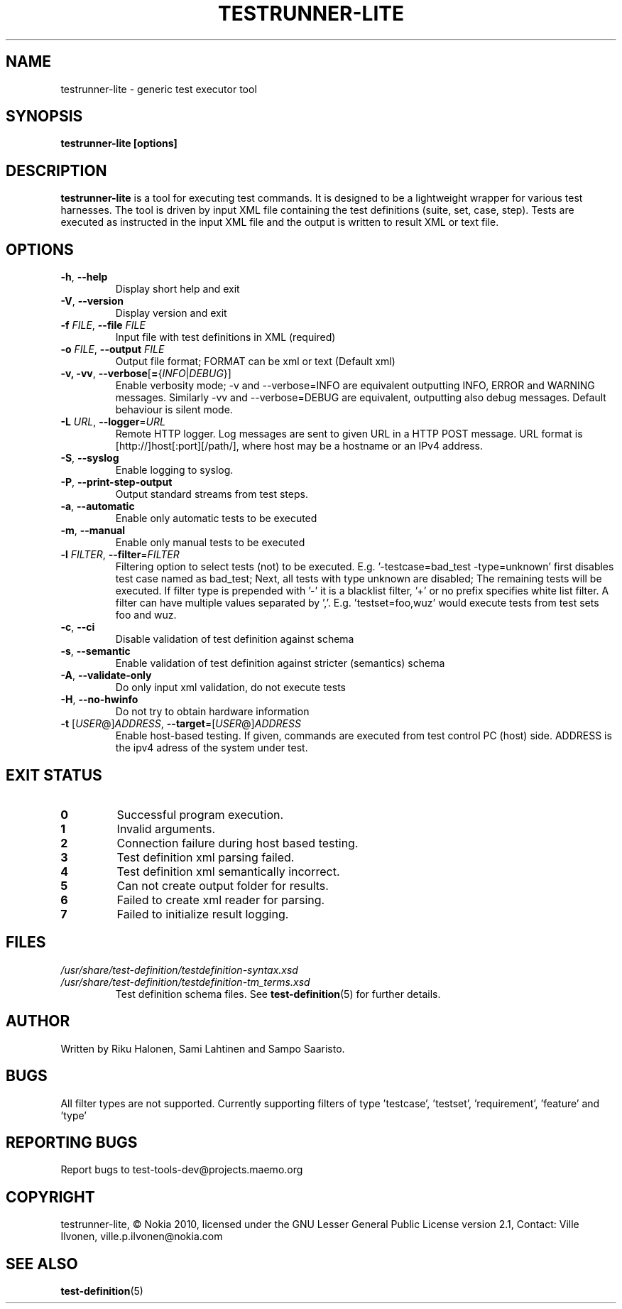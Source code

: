 .\" Process this file with
.\" groff -man -Tascii testrunner-lite.man
.\" 
.TH TESTRUNNER-LITE 1 "April 2010" Linux "User Manuals"
.SH NAME
testrunner-lite \- generic test executor tool 
.SH SYNOPSIS
.B testrunner-lite [options]
.SH DESCRIPTION
.B testrunner-lite 
is a tool for executing test commands. It is designed to be a lightweight 
wrapper for various test harnesses. The tool is driven by input XML file containing the test definitions (suite, set, case, step). Tests are executed as
instructed in the input XML file and the output is written to result XML 
or text file.
.SH OPTIONS
.TP
\fB\-h\fR,  \fB\-\-help\fR
Display short help and exit
.TP
\fB\-V\fR,  \fB\-\-version\fR
Display version and exit
.TP
\fB\-f\fR \fIFILE\fR,  \fB\-\-file\fR \fIFILE\fR
Input file with test definitions in XML (required)
.TP
\fB\-o\fR \fIFILE\fR,  \fB\-\-output\fR \fIFILE\fR
Output file format; FORMAT can be xml or text (Default xml)
.TP
\fB\-v, -vv\fR,  \fB\-\-verbose\fR[\fB=\fR{\fIINFO\fR|\fIDEBUG\fR}]
Enable verbosity mode; -v and --verbose=INFO are equivalent
outputting INFO, ERROR and WARNING messages. Similarly -vv 
and --verbose=DEBUG are equivalent, outputting also debug 
messages. Default behaviour is silent mode.
.TP
\fB\-L\fR \fIURL\fR,  \fB\-\-logger\fR=\fIURL\fR
Remote HTTP logger. Log messages are sent to given URL in a HTTP POST message.
URL format is [http://]host[:port][/path/], where host may be a hostname or an IPv4 address.
.TP
\fB\-S\fR,  \fB\-\-syslog\fR 
Enable logging to syslog.
.TP
\fB\-P\fR,  \fB\-\-print-step-output\fR
Output standard streams from test steps.
.TP
\fB\-a\fR,  \fB\-\-automatic\fR 
Enable only automatic tests to be executed
.TP
\fB\-m\fR,  \fB\-\-manual\fR 
Enable only manual tests to be executed
.TP
\fB\-l\fR \fIFILTER\fR,  \fB\-\-filter\fR=\fIFILTER\fR
Filtering option to select tests (not) to be executed. E.g. '-testcase=bad_test -type=unknown' first disables test case named as bad_test; Next, all tests with type unknown are disabled; The remaining tests will be executed. If filter type is prepended with '-' it is a blacklist filter, '+' or no prefix specifies white list filter. A filter can have multiple values separated by ','. E.g. 'testset=foo,wuz' would execute tests from test sets foo and wuz. 
.TP
\fB\-c\fR,  \fB\-\-ci\fR 
Disable validation of test definition against schema
.TP
\fB\-s\fR,  \fB\-\-semantic\fR 
Enable validation of test definition against stricter (semantics) schema
.TP
\fB\-A\fR,  \fB\-\-validate\-only\fR 
Do only input xml validation, do not execute tests
.TP
\fB\-H\fR,  \fB\-\-no\-hwinfo\fR 
Do not try to obtain hardware information
.TP
\fB\-t\fR [\fIUSER\fR@]\fIADDRESS\fR, \fB\-\-target\fR\=[\fIUSER\fR@]\fIADDRESS\fR
Enable host-based testing. If given, commands are executed from
test control PC (host) side. ADDRESS is the ipv4 adress of the
system under test.

.SH EXIT STATUS
.TP
.B 0
Successful program execution.
.TP
.B 1
Invalid arguments.
.TP
.B 2
Connection failure during host based testing.
.TP
.B 3
Test definition xml parsing failed.
.TP
.B 4
Test definition xml semantically incorrect.
.TP
.B 5
Can not create output folder for results.
.TP
.B 6 
Failed to create xml reader for parsing.
.TP
.B 7 
Failed to initialize result logging.

.SH FILES
.I /usr/share/test-definition/testdefinition-syntax.xsd 
.br
.I /usr/share/test-definition/testdefinition-tm_terms.xsd
.RS
Test definition schema files. See
.BR test-definition (5)
for further details.

.SH AUTHOR
Written by Riku Halonen, Sami Lahtinen and Sampo Saaristo.

.SH BUGS
All filter types are not supported. Currently supporting filters of type 'testcase', 'testset', 'requirement', 'feature' and 'type'
 
.SH "REPORTING BUGS"
Report bugs to test-tools-dev@projects.maemo.org

.SH COPYRIGHT
testrunner-lite, © Nokia 2010, licensed under the GNU Lesser General Public License version 2.1, Contact: Ville Ilvonen, ville.p.ilvonen@nokia.com

.SH "SEE ALSO"
.BR test-definition (5)

